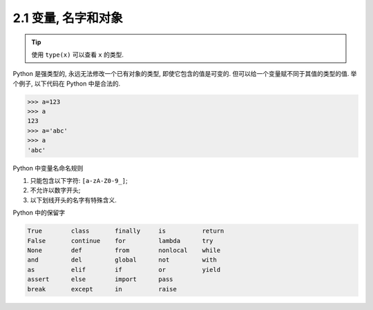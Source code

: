 =========================
2.1 变量, 名字和对象
=========================

.. tip::

       使用 ``type(x)`` 可以查看 ``x`` 的类型.


Python 是强类型的, 永远无法修改一个已有对象的类型,
即使它包含的值是可变的. 但可以给一个变量赋不同于其值的类型的值.
举个例子, 以下代码在 Python 中是合法的.

.. code-block:: python

    >>> a=123
    >>> a
    123
    >>> a='abc'
    >>> a
    'abc'

Python 中变量名命名规则

1. 只能包含以下字符: ``[a-zA-Z0-9_]``;
2. 不允许以数字开头;
3. 以下划线开头的名字有特殊含义.

Python 中的保留字

.. code-block:: python

    True        class       finally     is          return
    False       continue    for         lambda      try
    None        def         from        nonlocal    while
    and         del         global      not         with
    as          elif        if          or          yield
    assert      else        import      pass
    break       except      in          raise
